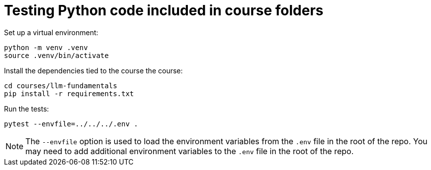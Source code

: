 = Testing Python code included in course folders

Set up a virtual environment:

[source,sh]
----
python -m venv .venv
source .venv/bin/activate
----

Install the dependencies tied to the course the course:

[source,sh]
----
cd courses/llm-fundamentals
pip install -r requirements.txt
----


Run the tests:

[source,sh]
----
pytest --envfile=../../../.env .
----

[NOTE]
====
The `--envfile` option is used to load the environment variables from the `.env` file in the root of the repo.
You may need to add additional environment variables to the `.env` file in the root of the repo.
====
